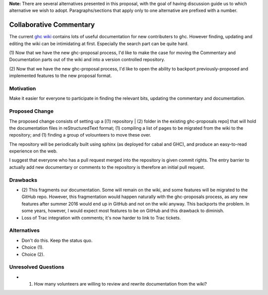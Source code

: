 .. proposal-number:: Leave blank. This will be filled in when the proposal is
                     accepted.

.. trac-ticket:: Leave blank. This will eventually be filled with the Trac
                 ticket number which will track the progress of the
                 implementation of the feature.

.. implemented:: Leave blank. This will be filled in with the first GHC version which
                 implements the described feature.

**Note:** There are several alternatives presented in this proposal, with the goal
of having discussion guide us to which alternative we wish to adopt. Paragraphs/sections that
apply only to one alternative are prefixed with a number.

Collaborative Commentary
========================

The current `ghc wiki <https://ghc.haskell.org/trac/ghc/wiki>`_ contains lots of useful
documentation for new contributers to ghc.  However finding, updating and editing the
wiki can be intimidating at first.  Especially the search part can be quite hard.

(1) Now that we have the new ghc-proposal process, I'd like to make the case
for moving the Commentary and Documentation parts out of the wiki and into a version
controlled repository.

(2) Now that we have the new ghc-proposal process, I'd like to open the ability
to backport previously-proposed and implemented features to the new proposal format.

Motivation
----------

Make it easier for everyone to participate in finding the relevant bits, updating the
commentary and documentation.

Proposed Change
---------------

The proposed change consists of setting up a [(1) repository | (2) folder in the existing
ghc-proposals repo] that will hold the documentation
files in reStructuredText format;
(1) compiling a list of pages to be migrated from the
wiki to the repository; and (1) finding a group of volounteers to move these over.

The repository will be periodically built using sphinx (as deployed for cabal and GHC), and produce an easy-to-read experience on the web.

I suggest that everyone who has a pull request merged into the repository is
given commit rights. The entry barrier to actually add new documentary or comments to
the repository is therefore an initial pull request.

Drawbacks
---------

* (2) This fragments our documentation. Some will remain on the wiki, and some features
  will be migrated to the GitHub repo. However, this fragmentation would happen naturally
  with the ghc-proposals process, as any new features after summer 2016 would end up in
  GitHub and not on the wiki anyway. This backports the problem. In some years, however,
  I would expect most features to be on GitHub and this drawback to diminish.

* Loss of Trac integration with comments; it's now harder to link to Trac tickets.

Alternatives
------------

* Don't do this. Keep the status quo.

* Choice (1).

* Choice (2).

Unresolved Questions
--------------------

* (1) How many volunteers are willing to review and rewrite documentation from the wiki?
